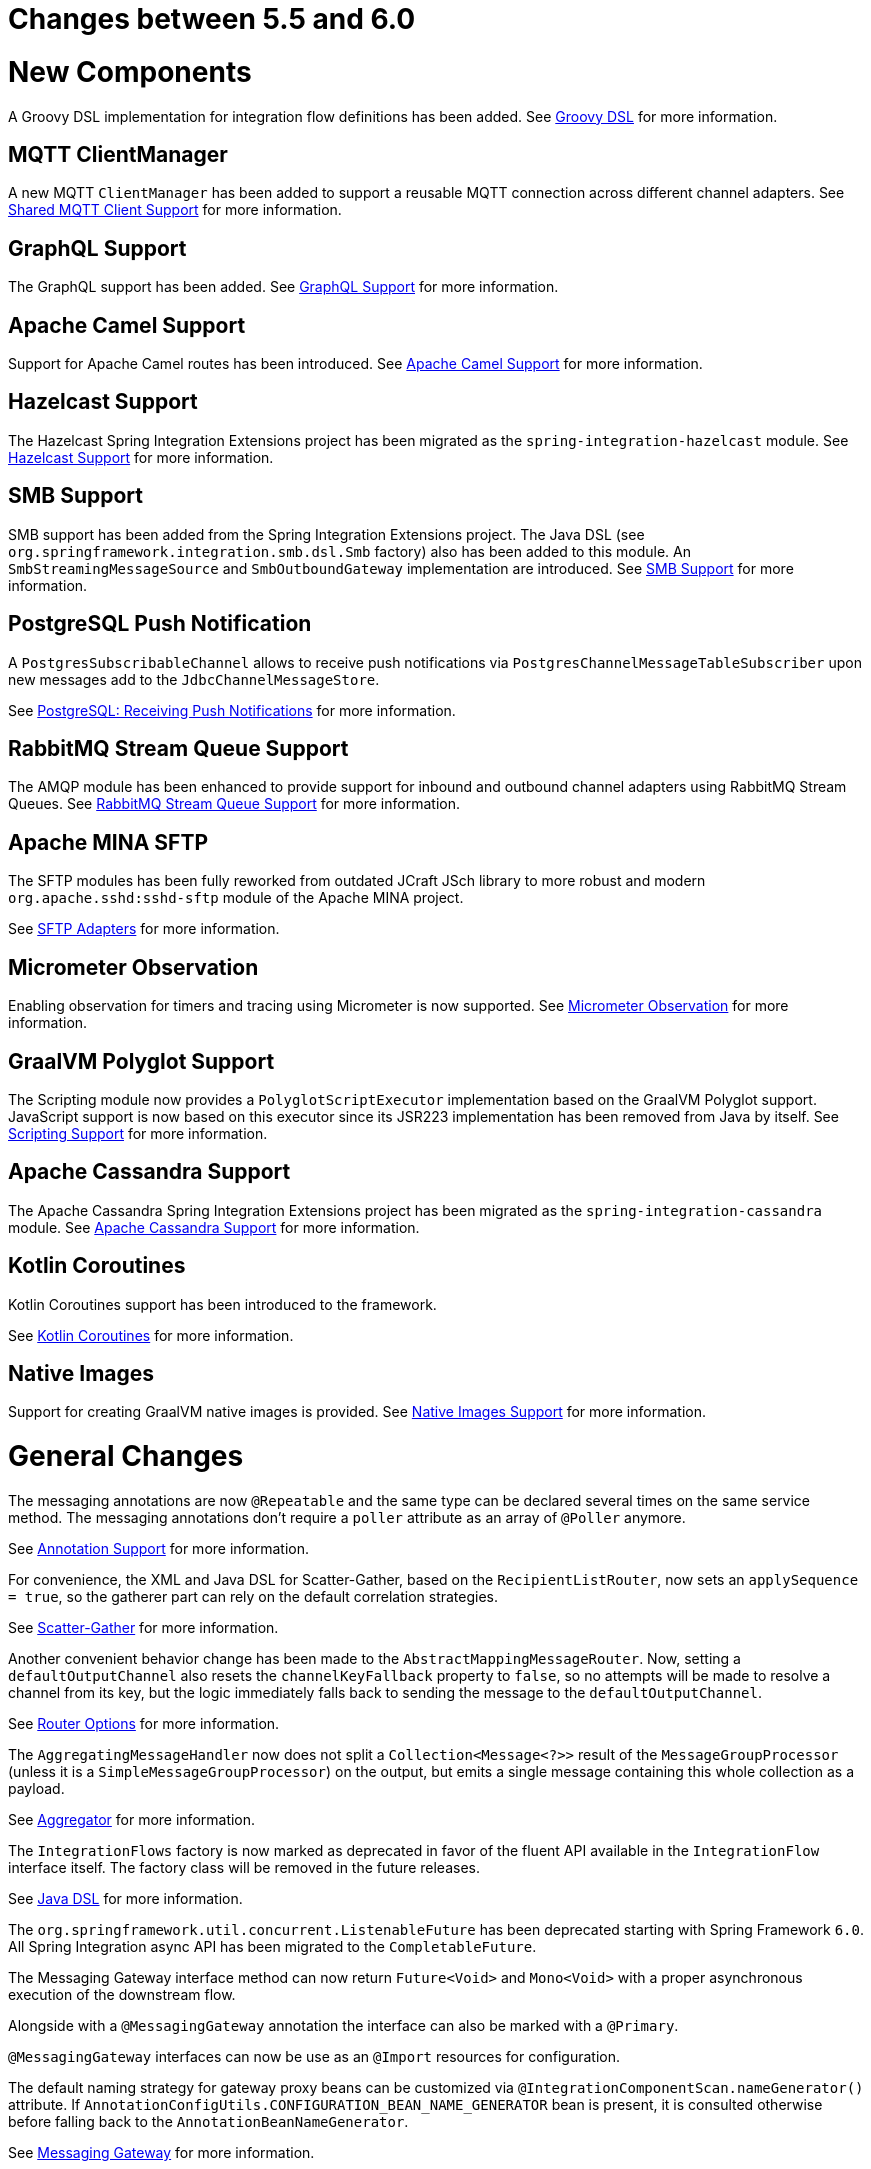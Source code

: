 [[migration-5.5-6.0]]
= Changes between 5.5 and 6.0

[[x6.0-new-components]]
= New Components

A Groovy DSL implementation for integration flow definitions has been added.
See xref:groovy-dsl.adoc[Groovy DSL]  for more information.

[[x6.0-mqtt]]
== MQTT ClientManager

A new MQTT `ClientManager` has been added to support a reusable MQTT connection across different channel adapters.
See xref:mqtt.adoc#mqtt-shared-client[Shared MQTT Client Support] for more information.

[[x6.0-graphql]]
== GraphQL Support

The GraphQL support has been added.
See xref:graphql.adoc[GraphQL Support] for more information.

[[x6.0-camel]]
== Apache Camel Support

Support for Apache Camel routes has been introduced.
See xref:camel.adoc[Apache Camel Support] for more information.

[[x6.0-hazelcast]]
== Hazelcast Support

The Hazelcast Spring Integration Extensions project has been migrated as the `spring-integration-hazelcast` module.
See xref:hazelcast.adoc[Hazelcast Support]  for more information.

[[x6.0-smb]]
== SMB Support

SMB support has been added from the Spring Integration Extensions project.
The Java DSL (see `org.springframework.integration.smb.dsl.Smb` factory) also has been added to this module.
An `SmbStreamingMessageSource` and `SmbOutboundGateway` implementation are introduced.
See xref:smb.adoc[SMB Support] for more information.

[[x6.0-postgres]]
== PostgreSQL Push Notification

A `PostgresSubscribableChannel` allows to receive push notifications via `PostgresChannelMessageTableSubscriber` upon new messages add to the `JdbcChannelMessageStore`.

See xref:jdbc/message-store.adoc#postgresql-push[PostgreSQL: Receiving Push Notifications] for more information.

[[x6.0-rmq]]
== RabbitMQ Stream Queue Support

The AMQP module has been enhanced to provide support for inbound and outbound channel adapters using RabbitMQ Stream Queues.
See xref:amqp/rmq-streams.adoc[RabbitMQ Stream Queue Support] for more information.

[[x6.0-sftp]]
== Apache MINA SFTP

The SFTP modules has been fully reworked from outdated JCraft JSch library to more robust and modern `org.apache.sshd:sshd-sftp` module of the Apache MINA project.

See xref:sftp.adoc[SFTP Adapters] for more information.

[[x6.0-micrometer-observation]]
== Micrometer Observation

Enabling observation for timers and tracing using Micrometer is now supported.
See xref:metrics.adoc#micrometer-observation[Micrometer Observation] for more information.

[[x6.0-graalmv-polyglot]]
== GraalVM Polyglot Support

The Scripting module now provides a `PolyglotScriptExecutor` implementation based on the GraalVM Polyglot support.
JavaScript support is now based on this executor since its JSR223 implementation has been removed from Java by itself.
See xref:scripting.adoc[Scripting Support] for more information.

[[x6.0-cassandra]]
== Apache Cassandra Support

The Apache Cassandra Spring Integration Extensions project has been migrated as the `spring-integration-cassandra` module.
See xref:cassandra.adoc[Apache Cassandra Support] for more information.

[[x6.0-kotlin-coroutines]]
== Kotlin Coroutines

Kotlin Coroutines support has been introduced to the framework.

See xref:kotlin-functions.adoc#kotlin-coroutines[Kotlin Coroutines] for more information.

[[x6.0-aot]]
== Native Images

Support for creating GraalVM native images is provided.
See xref:native-aot.adoc[Native Images Support] for more information.

[[x6.0-general]]
= General Changes

The messaging annotations are now `@Repeatable` and the same type can be declared several times on the same service method.
The messaging annotations don't require a `poller` attribute as an array of `@Poller` anymore.

See xref:configuration/annotations.adoc[Annotation Support] for more information.

For convenience, the XML and Java DSL for Scatter-Gather, based on the `RecipientListRouter`, now sets an `applySequence = true`, so the gatherer part can rely on the default correlation strategies.

See xref:scatter-gather.adoc[Scatter-Gather] for more information.

Another convenient behavior change has been made to the `AbstractMappingMessageRouter`.
Now, setting a `defaultOutputChannel` also resets the `channelKeyFallback` property to `false`, so no attempts will be made to resolve a channel from its key, but the logic immediately falls back to sending the message to the `defaultOutputChannel`.

See xref:router/common-parameters.adoc#router-common-parameters-all[Router Options] for more information.

The `AggregatingMessageHandler` now does not split a `Collection<Message<?>>` result of the `MessageGroupProcessor` (unless it is a `SimpleMessageGroupProcessor`) on the output, but emits a single message containing this whole collection as a payload.

See xref:overview.adoc#overview-endpoints-aggregator[Aggregator] for more information.

The `IntegrationFlows` factory is now marked as deprecated in favor of the fluent API available in the `IntegrationFlow` interface itself.
The factory class will be removed in the future releases.

See <<./dsl.adoc#java-dsl,Java DSL>> for more information.

The `org.springframework.util.concurrent.ListenableFuture` has been deprecated starting with Spring Framework `6.0`.
All Spring Integration async API has been migrated to the `CompletableFuture`.

The Messaging Gateway interface method can now return `Future<Void>` and `Mono<Void>` with a proper asynchronous execution of the downstream flow.

Alongside with a `@MessagingGateway` annotation the interface can also be marked with a `@Primary`.

`@MessagingGateway` interfaces can now be use as an `@Import` resources for configuration.

The default naming strategy for gateway proxy beans can be customized via `@IntegrationComponentScan.nameGenerator()` attribute.
If `AnnotationConfigUtils.CONFIGURATION_BEAN_NAME_GENERATOR` bean is present, it is consulted otherwise before falling back to the `AnnotationBeanNameGenerator`.

See xref:gateway.adoc[Messaging Gateway] for more information.

The `integrationGlobalProperties` bean is now declared by the framework as an instance of `org.springframework.integration.context.IntegrationProperties` instead of the previously deprecated `java.util.Properties`.

Message handlers which produce a collection as a reply (e.g. `JpaOutboundGateway`, `JdbcOutboundGateway` and other DB-based gateways) now return an empty result list if no records are returned by the query.
Previously, `null` was returned ending the flow, or throwing an exception, depending on `requiresReply`.

[[x6.0-rmi]]
= RMI Removal

The `spring-integration-rmi` module has been removed altogether after being deprecated in previous versions.
There is no replacement: it is recommended to migrate to more secure network and application protocols, such as WebSockets, RSockets, gRPC or REST.

[[x6.0-gemfire]]
= GemFire Removal

The `spring-integration-gemfire` module has been removed altogether since there is no Spring Data `2022.0.0` support for VMware GemFire or Apache Geode.

[[x6.0-http]]
= HTTP Changes

The `#cookies` variable for expression evaluation context, exposed in the `HttpRequestHandlingEndpointSupport`, is now a `MultiValueMap` to carry all the values for cookies set by the client.
See xref:http.adoc[HTTP Support] for more information.

[[x6.0-kafka]]
= Apache Kafka Changes

When providing a `RetryTemplate` on the inbound gateway or message-driven channel adapter, if an `errorChannel` is also provided, an `ErrorMessageSendingRecoverer` is automatically configured.

In addition, the new `KafkaErrorMessageSendingRecoverer` is provided; this can be used with a `DefaultErrorHandler` to avoid issues with long aggregated retry delays causing partitions rebalances.

See xref:kafka.adoc[Spring for Apache Kafka Support] for more information.

[[x6.0-jdbc]]
= JDBC Changes

The `DefaultLockRepository` can now be supplied with a `PlatformTransactionManager` instead of relying on the primary bean from the application context.

See <<./jdbc.adoc#jdbc-lock-registry,JDBC Lock Registry>> for more information.

[[x6.0-tcp]]
= TCP/IP Changes

The `lookupHost` property of the `AbstractConnectionFactory` and `DatagramPacketMessageMapper` is now set to `false` by default to avoid delays in the environments where DNS is not configured.

See xref:ip.adoc[TCP and UDP Support] for more information.

[[x6.0-jms]]
= JMS Changes

The `JmsOutboundGateway` now creates a `TemporaryTopic` instead of `TemporaryQueue` if `replyPubSubDomain` option is set to `true`.

See xref:jms.adoc[JMS Support] for more information.

[[x6.0-security]]
= Security Changes

The `ChannelSecurityInterceptor` and its annotation `@SecuredChannel` and XML `<secured-channels>` configurations have been deprecated in favor of `AuthorizationChannelInterceptor`.

See xref:security.adoc[Security Support] for more information.

[[x6.0-webflux]]
= Webflux Request Attributes Support

Webclient Request attributes support has been added for `WebFluxRequestExecutingMessageHandler`.

See xref:webflux.adoc#webflux-request-attributes[WebFlux Request Attributes] for more information.

